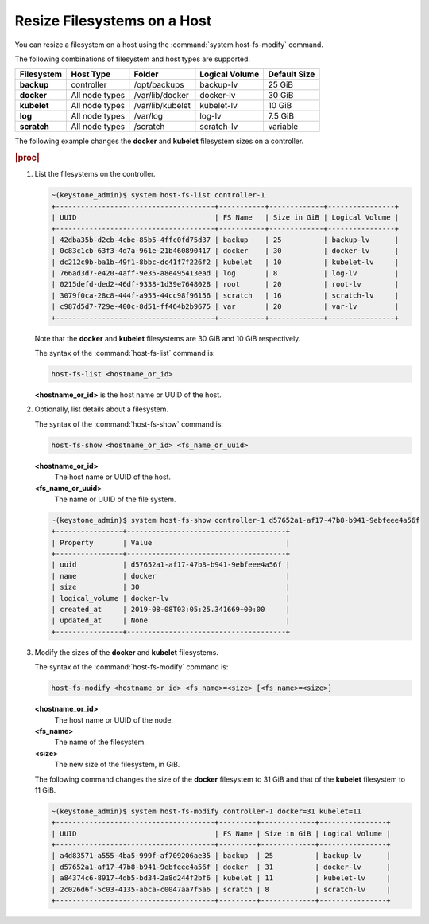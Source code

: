 
.. rso1566311417793
.. _resizing-filesystems-on-a-host:

============================
Resize Filesystems on a Host
============================

You can resize a filesystem on a host using the
:command:`system host-fs-modify` command.

The following combinations of filesystem and host types are supported.

.. _resizing-filesystems-on-a-host-table-w4n-wvn-53b:

.. table::
    :widths: auto

    +-------------+----------------+------------------+----------------+--------------+
    | Filesystem  | Host Type      | Folder           | Logical Volume | Default Size |
    +=============+================+==================+================+==============+
    | **backup**  | controller     | /opt/backups     | backup-lv      | 25 GiB       |
    +-------------+----------------+------------------+----------------+--------------+
    | **docker**  | All node types | /var/lib/docker  | docker-lv      | 30 GiB       |
    +-------------+----------------+------------------+----------------+--------------+
    | **kubelet** | All node types | /var/lib/kubelet | kubelet-lv     | 10 GiB       |
    +-------------+----------------+------------------+----------------+--------------+
    | **log**     | All node types | /var/log         | log-lv         | 7.5 GiB      |
    +-------------+----------------+------------------+----------------+--------------+
    | **scratch** | All node types | /scratch         | scratch-lv     | variable     |
    +-------------+----------------+------------------+----------------+--------------+

The following example changes the **docker** and **kubelet** filesystem
sizes on a controller.

.. rubric:: |proc|

#.  List the filesystems on the controller.

    .. code-block:: none

        ~(keystone_admin)$ system host-fs-list controller-1
        +--------------------------------------+-----------+-------------+----------------+
        | UUID                                 | FS Name   | Size in GiB | Logical Volume |
        +--------------------------------------+-----------+-------------+----------------+
        | 42dba35b-d2cb-4cbe-85b5-4ffc0fd75d37 | backup    | 25          | backup-lv      |
        | 0c83c1cb-63f3-4d7a-961e-21b460890417 | docker    | 30          | docker-lv      |
        | dc212c9b-ba1b-49f1-8bbc-dc41f7f226f2 | kubelet   | 10          | kubelet-lv     |
        | 766ad3d7-e420-4aff-9e35-a8e495413ead | log       | 8           | log-lv         |
        | 0215defd-ded2-46df-9338-1d39e7648028 | root      | 20          | root-lv        |
        | 3079f0ca-28c8-444f-a955-44cc98f96156 | scratch   | 16          | scratch-lv     |
        | c987d5d7-729e-400c-8d51-ff464b2b9675 | var       | 20          | var-lv         |
        +--------------------------------------+-----------+-------------+----------------+

    Note that the **docker** and **kubelet** filesystems are 30 GiB and 10 GiB
    respectively.

    The syntax of the :command:`host-fs-list` command is:

    .. code-block:: none

        host-fs-list <hostname_or_id>

    **<hostname_or_id>** is the host name or UUID of the host.

#.  Optionally, list details about a filesystem.

    The syntax of the :command:`host-fs-show` command is:

    .. code-block:: none

        host-fs-show <hostname_or_id> <fs_name_or_uuid>

    **<hostname_or_id>**
        The host name or UUID of the host.

    **<fs_name_or_uuid>**
        The name or UUID of the file system.

    .. code-block:: none

        ~(keystone_admin)$ system host-fs-show controller-1 d57652a1-af17-47b8-b941-9ebfeee4a56f
        +----------------+--------------------------------------+
        | Property       | Value                                |
        +----------------+--------------------------------------+
        | uuid           | d57652a1-af17-47b8-b941-9ebfeee4a56f |
        | name           | docker                               |
        | size           | 30                                   |
        | logical_volume | docker-lv                            |
        | created_at     | 2019-08-08T03:05:25.341669+00:00     |
        | updated_at     | None                                 |
        +----------------+--------------------------------------+

#.  Modify the sizes of the **docker** and **kubelet** filesystems.

    The syntax of the :command:`host-fs-modify` command is:

    .. code-block:: none

        host-fs-modify <hostname_or_id> <fs_name>=<size> [<fs_name>=<size>]

    **<hostname_or_id>**
        The host name or UUID of the node.

    **<fs_name>**
        The name of the filesystem.

    **<size>**
        The new size of the filesystem, in GiB.

    The following command changes the size of the **docker** filesystem to 31
    GiB and that of the **kubelet** filesystem to 11 GiB.

    .. code-block:: none

        ~(keystone_admin)$ system host-fs-modify controller-1 docker=31 kubelet=11
        +--------------------------------------+---------+-------------+----------------+
        | UUID                                 | FS Name | Size in GiB | Logical Volume |
        +--------------------------------------+---------+-------------+----------------+
        | a4d83571-a555-4ba5-999f-af709206ae35 | backup  | 25          | backup-lv      |
        | d57652a1-af17-47b8-b941-9ebfeee4a56f | docker  | 31          | docker-lv      |
        | a84374c6-8917-4db5-bd34-2a8d244f2bf6 | kubelet | 11          | kubelet-lv     |
        | 2c026d6f-5c03-4135-abca-c0047aa7f5a6 | scratch | 8           | scratch-lv     |
        +--------------------------------------+---------+-------------+----------------+
